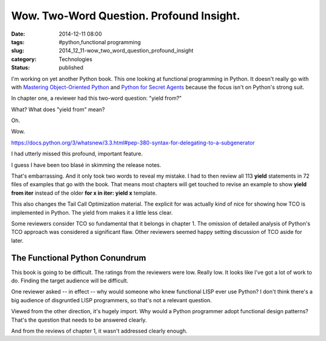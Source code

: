 Wow. Two-Word Question. Profound Insight.
=========================================

:date: 2014-12-11 08:00
:tags: #python,functional programming
:slug: 2014_12_11-wow_two_word_question_profound_insight
:category: Technologies
:status: published

I'm working on yet another Python book. This one looking at functional
programming in Python. It doesn't really go with with `Mastering
Object-Oriented
Python <http://www.amazon.com/Mastering-Object-oriented-Community-Experience-Distilled/dp/1783280972>`__
and `Python for Secret
Agents <http://www.amazon.com/Python-Secret-Agents-Steven-Lott/dp/1783980427>`__
because the focus isn't on Python's strong suit.

In chapter one, a reviewer had this two-word question:
"yield from?"

What? What does "yield from" mean?

Oh.

Wow.

https://docs.python.org/3/whatsnew/3.3.html#pep-380-syntax-for-delegating-to-a-subgenerator

I had utterly missed this profound, important feature.

I guess I have been too blasé in skimming the release notes.

That's embarrassing.  And it only took two words to reveal my mistake.
I had to then review all 113 **yield** statements in 72 files of
examples that go with the book.  That means most chapters will get
touched to revise an example to show **yield from iter** instead of the
older **for x in iter: yield x** template.

This also changes the Tail Call Optimization material. The explicit for
was actually kind of nice for showing how TCO is implemented in Python.
The yield from makes it a little less clear.

Some reviewers consider TCO so fundamental that it belongs in chapter 1.
The omission of detailed analysis of Python's TCO approach was
considered a significant flaw. Other reviewers seemed happy setting
discussion of TCO aside for later.

The Functional Python Conundrum
-------------------------------

This book is going to be difficult. The ratings from the reviewers were
low. Really low. It looks like I've got a lot of work to do. Finding the
target audience will be difficult.

One reviewer asked -- in effect -- why would someone who knew functional
LISP ever use Python? I don't think there's a big audience of
disgruntled LISP programmers, so that's not a relevant question.

Viewed from the other direction, it's hugely import. Why would a Python
programmer adopt functional design patterns? That's the question that
needs to be answered clearly.

And from the reviews of chapter 1, it wasn't addressed clearly enough.





